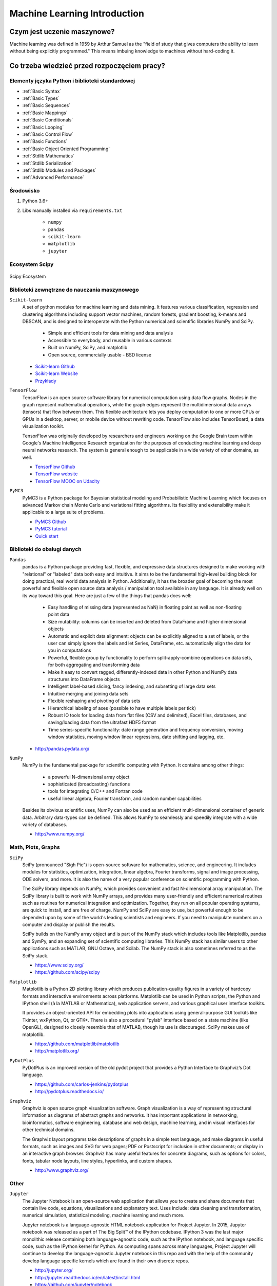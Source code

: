 .. _Machine Learning Introduction:

*****************************
Machine Learning Introduction
*****************************


Czym jest uczenie maszynowe?
============================
Machine learning was defined in 1959 by Arthur Samuel as the "field of study that gives computers the ability to learn without being explicitly programmed." This means imbuing knowledge to machines without hard-coding it.

Co trzeba wiedzieć przed rozpoczęciem pracy?
============================================

Elementy języka Python i biblioteki standardowej
------------------------------------------------
* :ref:`Basic Syntax`
* :ref:`Basic Types`
* :ref:`Basic Sequences`
* :ref:`Basic Mappings`
* :ref:`Basic Conditionals`
* :ref:`Basic Looping`
* :ref:`Basic Control Flow`
* :ref:`Basic Functions`
* :ref:`Basic Object Oriented Programming`
* :ref:`Stdlib Mathematics`
* :ref:`Stdlib Serialization`
* :ref:`Stdlib Modules and Packages`
* :ref:`Advanced Performance`

Środowisko
----------
#. Python 3.6+
#. Libs manually installed via ``requirements.txt``

    * ``numpy``
    * ``pandas``
    * ``scikit-learn``
    * ``matplotlib``
    * ``jupyter``

Ecosystem Scipy
---------------
.. figure:: img/scipy-ecosystem.png
    :width: 75%
    :align: center

    Scipy Ecosystem

Biblioteki zewnętrzne do nauczania maszynowego
----------------------------------------------
``Scikit-learn``
    A set of python modules for machine learning and data mining. It features various classification, regression and clustering algorithms including support vector machines, random forests, gradient boosting, k-means and DBSCAN, and is designed to interoperate with the Python numerical and scientific libraries NumPy and SciPy.

        * Simple and efficient tools for data mining and data analysis
        * Accessible to everybody, and reusable in various contexts
        * Built on NumPy, SciPy, and matplotlib
        * Open source, commercially usable - BSD license

    * `Scikit-learn Github <https://github.com/scikit-learn/scikit-learn>`_
    * `Scikit-learn Website <http://scikit-learn.org>`_
    * `Przykłady <https://github.com/scikit-learn/scikit-learn/tree/master/examples>`_

``TensorFlow``
    TensorFlow is an open source software library for numerical computation using data flow graphs. Nodes in the graph represent mathematical operations, while the graph edges represent the multidimensional data arrays (tensors) that flow between them. This flexible architecture lets you deploy computation to one or more CPUs or GPUs in a desktop, server, or mobile device without rewriting code. TensorFlow also includes TensorBoard, a data visualization toolkit.

    TensorFlow was originally developed by researchers and engineers working on the Google Brain team within Google's Machine Intelligence Research organization for the purposes of conducting machine learning and deep neural networks research. The system is general enough to be applicable in a wide variety of other domains, as well.

    * `TensorFlow Github <https://github.com/tensorflow/tensorflow>`_
    * `TensorFlow website <https://tensorflow.org/>`_
    * `TensorFlow MOOC on Udacity <https://www.udacity.com/course/deep-learning--ud730>`_

``PyMC3``
    PyMC3 is a Python package for Bayesian statistical modeling and Probabilistic Machine Learning which focuses on advanced Markov chain Monte Carlo and variational fitting algorithms. Its flexibility and extensibility make it applicable to a large suite of problems.

    * `PyMC3 Github <https://github.com/pymc-devs/pymc3>`_
    * `PyMC3 tutorial <http://pymc-devs.github.io/pymc3/notebooks/getting_started.html>`_
    * `Quick start <http://pymc-devs.github.io/pymc3/notebooks/api_quickstart.html>`_

Biblioteki do obsługi danych
----------------------------
``Pandas``
    pandas is a Python package providing fast, flexible, and expressive data structures designed to make working with "relational" or "labeled" data both easy and intuitive. It aims to be the fundamental high-level building block for doing practical, real world data analysis in Python. Additionally, it has the broader goal of becoming the most powerful and flexible open source data analysis / manipulation tool available in any language. It is already well on its way toward this goal. Here are just a few of the things that pandas does well:

        * Easy handling of missing data (represented as NaN) in floating point as well as non-floating point data
        * Size mutability: columns can be inserted and deleted from DataFrame and higher dimensional objects
        * Automatic and explicit data alignment: objects can be explicitly aligned to a set of labels, or the user can simply ignore the labels and let Series, DataFrame, etc. automatically align the data for you in computations
        * Powerful, flexible group by functionality to perform split-apply-combine operations on data sets, for both aggregating and transforming data
        * Make it easy to convert ragged, differently-indexed data in other Python and NumPy data structures into DataFrame objects
        * Intelligent label-based slicing, fancy indexing, and subsetting of large data sets
        * Intuitive merging and joining data sets
        * Flexible reshaping and pivoting of data sets
        * Hierarchical labeling of axes (possible to have multiple labels per tick)
        * Robust IO tools for loading data from flat files (CSV and delimited), Excel files, databases, and saving/loading data from the ultrafast HDF5 format
        * Time series-specific functionality: date range generation and frequency conversion, moving window statistics, moving window linear regressions, date shifting and lagging, etc.

    * http://pandas.pydata.org/

``NumPy``
    NumPy is the fundamental package for scientific computing with Python. It contains among other things:

        * a powerful N-dimensional array object
        * sophisticated (broadcasting) functions
        * tools for integrating C/C++ and Fortran code
        * useful linear algebra, Fourier transform, and random number capabilities

    Besides its obvious scientific uses, NumPy can also be used as an efficient multi-dimensional container of generic data. Arbitrary data-types can be defined. This allows NumPy to seamlessly and speedily integrate with a wide variety of databases.

    * http://www.numpy.org/

Math, Plots, Graphs
-------------------
``SciPy``
    SciPy (pronounced "Sigh Pie") is open-source software for mathematics, science, and engineering. It includes modules for statistics, optimization, integration, linear algebra, Fourier transforms, signal and image processing, ODE solvers, and more. It is also the name of a very popular conference on scientific programming with Python.

    The SciPy library depends on NumPy, which provides convenient and fast N-dimensional array manipulation. The SciPy library is built to work with NumPy arrays, and provides many user-friendly and efficient numerical routines such as routines for numerical integration and optimization. Together, they run on all popular operating systems, are quick to install, and are free of charge. NumPy and SciPy are easy to use, but powerful enough to be depended upon by some of the world's leading scientists and engineers. If you need to manipulate numbers on a computer and display or publish the results.

    SciPy builds on the NumPy array object and is part of the NumPy stack which includes tools like Matplotlib, pandas and SymPy, and an expanding set of scientific computing libraries. This NumPy stack has similar users to other applications such as MATLAB, GNU Octave, and Scilab. The NumPy stack is also sometimes referred to as the SciPy stack.

    * https://www.scipy.org/
    * https://github.com/scipy/scipy

``Matplotlib``
    Matplotlib is a Python 2D plotting library which produces publication-quality figures in a variety of hardcopy formats and interactive environments across platforms. Matplotlib can be used in Python scripts, the Python and IPython shell (à la MATLAB or Mathematica), web application servers, and various graphical user interface toolkits.

    It provides an object-oriented API for embedding plots into applications using general-purpose GUI toolkits like Tkinter, wxPython, Qt, or GTK+. There is also a procedural "pylab" interface based on a state machine (like OpenGL), designed to closely resemble that of MATLAB, though its use is discouraged. SciPy makes use of matplotlib.

    * https://github.com/matplotlib/matplotlib
    * http://matplotlib.org/

``PyDotPlus``
    PyDotPlus is an improved version of the old pydot project that provides a Python Interface to Graphviz’s Dot language.

    * https://github.com/carlos-jenkins/pydotplus
    * http://pydotplus.readthedocs.io/

``Graphviz``
    Graphviz is open source graph visualization software. Graph visualization is a way of representing structural information as diagrams of abstract graphs and networks. It has important applications in networking, bioinformatics,  software engineering, database and web design, machine learning, and in visual interfaces for other technical domains.

    The Graphviz layout programs take descriptions of graphs in a simple text language, and make diagrams in useful formats, such as images and SVG for web pages; PDF or Postscript for inclusion in other documents; or display in an interactive graph browser.  Graphviz has many useful features for concrete diagrams, such as options for colors, fonts, tabular node layouts, line styles, hyperlinks, and custom shapes.

    * http://www.graphviz.org/

Other
-----
``Jupyter``
    The Jupyter Notebook is an open-source web application that allows you to create and share documents that contain live code, equations, visualizations and explanatory text. Uses include: data cleaning and transformation, numerical simulation, statistical modeling, machine learning and much more.

    Jupyter notebook is a language-agnostic HTML notebook application for Project Jupyter. In 2015, Jupyter notebook was released as a part of The Big Split™ of the IPython codebase. IPython 3 was the last major monolithic release containing both language-agnostic code, such as the IPython notebook, and language specific code, such as the IPython kernel for Python. As computing spans across many languages, Project Jupyter will continue to develop the language-agnostic Jupyter notebook in this repo and with the help of the community develop language specific kernels which are found in their own discrete repos.

    * http://jupyter.org/
    * http://jupyter.readthedocs.io/en/latest/install.html
    * https://github.com/jupyter/notebook


Datasets
--------
More in chapter: :ref:`Machine Learning Datasets`.


Ważne pytania przed przystąpieniem do tworzenia algorytmu
=========================================================
* How does this work in real world?
* How much training data do you need?
* How is the tree created?
* What makes a good feature?

.. figure:: img/machine-learninig-steps.png
    :width: 75%
    :align: center

    Machine Learning Steps

Czyszczenie Danych
==================
* Bardzo ważny temat
* Rzadko kto o tym wspomina!

.. code-block:: text

    'Jana III Sobieskiego 1/2'
    'ul Jana III Sobieskiego 1/2'
    'ul. Jana III Sobieskiego 1/2'
    'ul.Jana III Sobieskiego 1/2'
    'ulicaJana III Sobieskiego 1/2'
    'Ul. Jana III Sobieskiego 1/2'
    'UL. Jana III Sobieskiego 1/2'
    'ulica Jana III Sobieskiego 1/2'
    'Ulica. Jana III Sobieskiego 1/2'
    'os. Jana III Sobieskiego 1/2'
    'plac Jana III Sobieskiego 1/2'
    'pl Jana III Sobieskiego 1/2'
    'al Jana III Sobieskiego 1/2'
    'al. Jana III Sobieskiego 1/2'
    'aleja Jana III Sobieskiego 1/2'
    'alei Jana III Sobieskiego 1/2'
    'Jana 3 Sobieskiego 1/2'
    'Jana 3ego Sobieskiego 1/2'
    'Jana III Sobieskiego 1 m. 2'
    'Jana III Sobieskiego 1 apt 2'
    'Jana Iii Sobieskiego 1/2'
    'Jana IIi Sobieskiego 1/2'
    'Jana lll Sobieskiego 1/2'  # three small letters 'L'
    'Kozia wólka 5'
    ...

.. code-block:: text

    12/12/17
    2017-12-12
    Dec 12, 2017
    Dec 12th, 2017
    12.12.2017


Praca z bibliotekami
====================

Przykład pracy z ``scikit-learn``
---------------------------------
#. Import the class you plan to use
#. Instanciate the estimator

    * Estimator is the ``scikit-learn`` word for model
    * Instanciate means create an object from the class
    * Name of the object does not matter
    * Can specify the tunning parameters also known as "hyperparameters" during this step
    * All parameters not specified are set to their defaults

#. Fit the model with data (aka "model training")

    * Models is learning the relationship between :math:`X` and :math:`Y` (features and labels)
    * Occurs in-place (aka change object state - mutate object)

#. Predict the response for a new observation

    * New observations are called "out-of-sample" data
    * Uses the information it learned during the model training process
    * Returns a ``NumPy`` array
    * Can predict for multiple observations at once

.. code-block:: python

    from sklearn.neighbours import KNeighboursClassifier()

    model = KNeighboursClassifier(n_neighbours=1)    # Instanciate the estimator
    model.fit(features, labels)     # Fit the model with data (aka "model training")
    model.predict([3, 5, 4, 2])     # Predict the response for a new observation
    # array([2])

    # Can predict for multiple observations at once
    model.predict([
        [3, 5, 4, 2],
        [5, 4, 3, 2],
    ])
    # array([2, 1])

.. code-block:: python

    from sklearn.neighbours import KNeighboursClassifier()

    model = KNeighboursClassifier(n_neighbours=5)
    model.fit(features, labels)
    model.predict([
        [3, 5, 4, 2],
        [5, 4, 3, 2],
    ])
    # array([1, 1])

.. code-block:: python

    from sklearn.linear_model import LogisticsRegression()

    model = LogisticsRegression()
    model.fit(features, labels)
    model.predict([
        [3, 5, 4, 2],
        [5, 4, 3, 2],
    ])
    # array([2, 0])


Kategorie algorytmów uczenia maszynowego
========================================

Supervised Learning
-------------------
Input data is called training data and has a known label or result such as spam/not-spam or a stock price at a time.

A model is prepared through a training process in which it is required to make predictions and is corrected when those predictions are wrong. The training process continues until the model achieves a desired level of accuracy on the training data.

Example problems are classification and regression.

.. figure:: img/algorithms-supervised.png
    :width: 75%
    :align: center

    Supervised Learning - Z nadzorem

* Drzewa decyzyjne
* K najbliższych sąsiadów (ang. K Nearest Neighbors)
* Regresja liniowa (ang. Linear Regression)
* Regresja logistyczna
* Support Vector Machines (SVM)
* Naive Bayes
* Sztuczne sieci neuronowe (ang. neural networks)

Unsupervised Learning
---------------------
Input data is not labeled and does not have a known result.

A model is prepared by deducing structures present in the input data. This may be to extract general rules. It may be through a mathematical process to systematically reduce redundancy, or it may be to organize data by similarity.

Example problems are clustering, dimensionality reduction and association rule learning.

.. figure:: img/algorithms-unsupervised.png
    :width: 75%
    :align: center

    Unsupervised Learning - Bez nadzoru

* Klastrowanie (ang. flat clustering, hierarchical clustering)
* Principal Component Analysis (PCA)
* Sztuczne sieci neuronowe (ang. neural networks)

Semi-Supervised Learning
------------------------
Input data is a mixture of labeled and unlabelled examples.

There is a desired prediction problem but the model must learn the structures to organize the data as well as make predictions.

Example problems are classification and regression.

Example algorithms are extensions to other flexible methods that make assumptions about how to model the unlabeled data.

.. figure:: img/algorithms-semisupervised.png
    :width: 75%
    :align: center

    Semi-Supervised Learning

* połączenie obu światów
* nie wszystkie dane są olabelkowane
* przyszłość machine learning
* ze względu na wolumen danych, nie wszystkie mogą mieć olabelkowane
* man (human) in the loop:

    * ekspert labelkuje część danych
    * komputer dokonuje wstępnej analizy części danych
    * przedstawia iterację człowiekowi
    * człowiek interaktywnie poprawia i określa jakość oznaczania
    * komputer dokonuje kolejnej analizy

Reinforcement learning
----------------------
